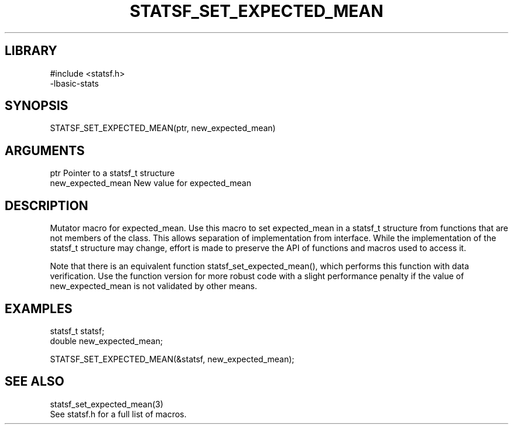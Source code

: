\" Generated by /usr/local/bin/auto-gen-get-set
.TH STATSF_SET_EXPECTED_MEAN 3

.SH LIBRARY
.nf
.na
#include <statsf.h>
-lbasic-stats
.ad
.fi

\" Convention:
\" Underline anything that is typed verbatim - commands, etc.
.SH SYNOPSIS
.PP
.nf 
.na
STATSF_SET_EXPECTED_MEAN(ptr, new_expected_mean)
.ad
.fi

.SH ARGUMENTS
.nf
.na
ptr             Pointer to a statsf_t structure
new_expected_mean New value for expected_mean
.ad
.fi

.SH DESCRIPTION

Mutator macro for expected_mean.  Use this macro to set expected_mean in
a statsf_t structure from functions that are not members of the class.
This allows separation of implementation from interface.  While the
implementation of the statsf_t structure may change, effort is made to
preserve the API of functions and macros used to access it.

Note that there is an equivalent function statsf_set_expected_mean(), which performs
this function with data verification.  Use the function version for more
robust code with a slight performance penalty if the value of
new_expected_mean is not validated by other means.

.SH EXAMPLES

.nf
.na
statsf_t        statsf;
double          new_expected_mean;

STATSF_SET_EXPECTED_MEAN(&statsf, new_expected_mean);
.ad
.fi

.SH SEE ALSO

.nf
.na
statsf_set_expected_mean(3)
See statsf.h for a full list of macros.
.ad
.fi
